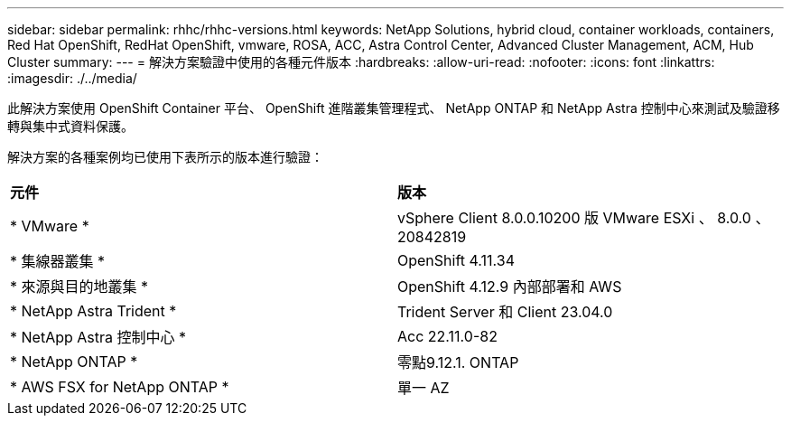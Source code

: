 ---
sidebar: sidebar 
permalink: rhhc/rhhc-versions.html 
keywords: NetApp Solutions, hybrid cloud, container workloads, containers, Red Hat OpenShift, RedHat OpenShift, vmware, ROSA, ACC, Astra Control Center, Advanced Cluster Management, ACM, Hub Cluster 
summary:  
---
= 解決方案驗證中使用的各種元件版本
:hardbreaks:
:allow-uri-read: 
:nofooter: 
:icons: font
:linkattrs: 
:imagesdir: ./../media/


[role="lead"]
此解決方案使用 OpenShift Container 平台、 OpenShift 進階叢集管理程式、 NetApp ONTAP 和 NetApp Astra 控制中心來測試及驗證移轉與集中式資料保護。

解決方案的各種案例均已使用下表所示的版本進行驗證：

|===


| *元件* | *版本* 


| * VMware * | vSphere Client 8.0.0.10200 版 VMware ESXi 、 8.0.0 、 20842819 


| * 集線器叢集 * | OpenShift 4.11.34 


| * 來源與目的地叢集 * | OpenShift 4.12.9 內部部署和 AWS 


| * NetApp Astra Trident * | Trident Server 和 Client 23.04.0 


| * NetApp Astra 控制中心 * | Acc 22.11.0-82 


| * NetApp ONTAP * | 零點9.12.1. ONTAP 


| * AWS FSX for NetApp ONTAP * | 單一 AZ 
|===